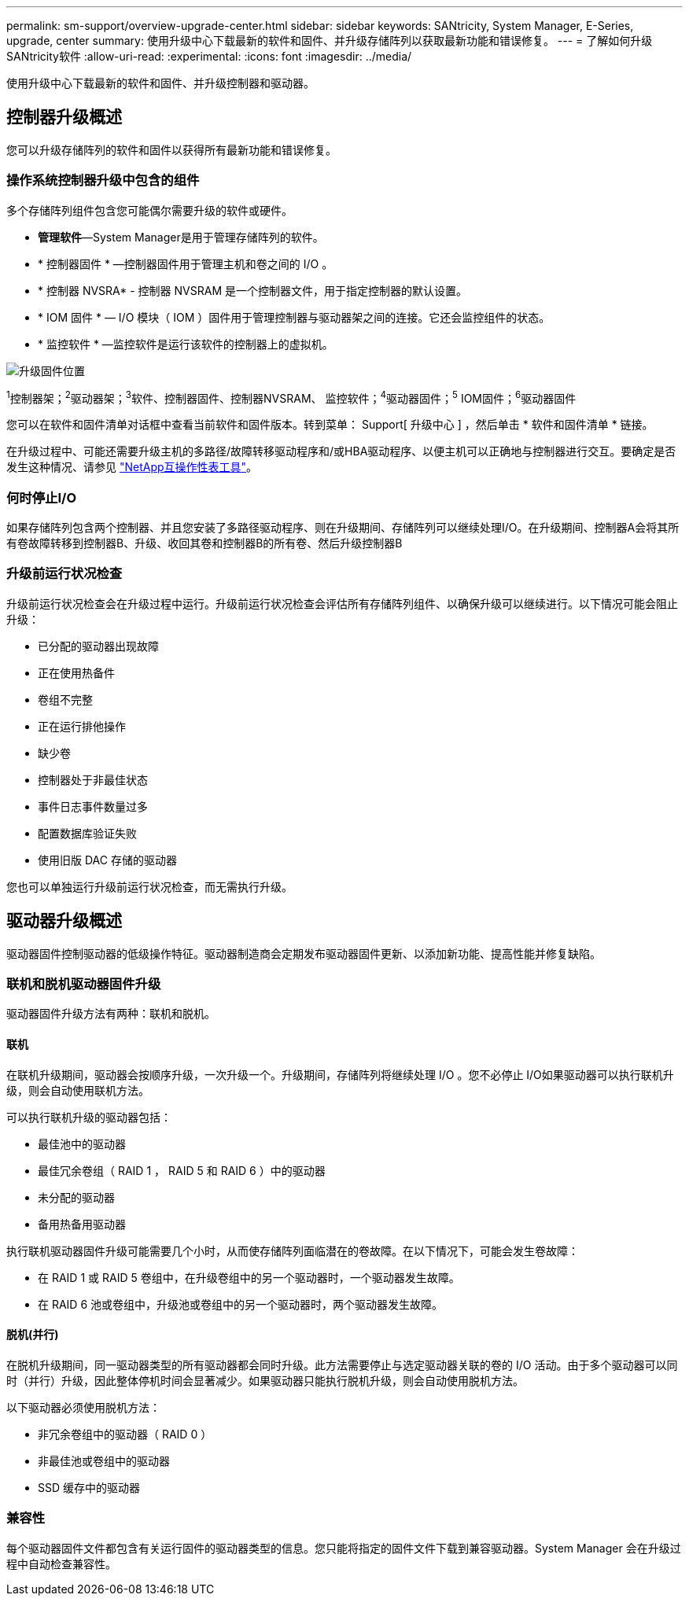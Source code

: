 ---
permalink: sm-support/overview-upgrade-center.html 
sidebar: sidebar 
keywords: SANtricity, System Manager, E-Series, upgrade, center 
summary: 使用升级中心下载最新的软件和固件、并升级存储阵列以获取最新功能和错误修复。 
---
= 了解如何升级SANtricity软件
:allow-uri-read: 
:experimental: 
:icons: font
:imagesdir: ../media/


[role="lead"]
使用升级中心下载最新的软件和固件、并升级控制器和驱动器。



== 控制器升级概述

您可以升级存储阵列的软件和固件以获得所有最新功能和错误修复。



=== 操作系统控制器升级中包含的组件

多个存储阵列组件包含您可能偶尔需要升级的软件或硬件。

* *管理软件*—System Manager是用于管理存储阵列的软件。
* * 控制器固件 * —控制器固件用于管理主机和卷之间的 I/O 。
* * 控制器 NVSRA* - 控制器 NVSRAM 是一个控制器文件，用于指定控制器的默认设置。
* * IOM 固件 * — I/O 模块（ IOM ）固件用于管理控制器与驱动器架之间的连接。它还会监控组件的状态。
* * 监控软件 * —监控软件是运行该软件的控制器上的虚拟机。


image::../media/sam1130-dwg-upgrade-firmware-locations.gif[升级固件位置]

^1^控制器架；^2^驱动器架；^3^软件、控制器固件、控制器NVSRAM、 监控软件；^4^驱动器固件；^5^ IOM固件；^6^驱动器固件

您可以在软件和固件清单对话框中查看当前软件和固件版本。转到菜单： Support[ 升级中心 ] ，然后单击 * 软件和固件清单 * 链接。

在升级过程中、可能还需要升级主机的多路径/故障转移驱动程序和/或HBA驱动程序、以便主机可以正确地与控制器进行交互。要确定是否发生这种情况、请参见 https://imt.netapp.com/matrix/#welcome["NetApp互操作性表工具"^]。



=== 何时停止I/O

如果存储阵列包含两个控制器、并且您安装了多路径驱动程序、则在升级期间、存储阵列可以继续处理I/O。在升级期间、控制器A会将其所有卷故障转移到控制器B、升级、收回其卷和控制器B的所有卷、然后升级控制器B



=== 升级前运行状况检查

升级前运行状况检查会在升级过程中运行。升级前运行状况检查会评估所有存储阵列组件、以确保升级可以继续进行。以下情况可能会阻止升级：

* 已分配的驱动器出现故障
* 正在使用热备件
* 卷组不完整
* 正在运行排他操作
* 缺少卷
* 控制器处于非最佳状态
* 事件日志事件数量过多
* 配置数据库验证失败
* 使用旧版 DAC 存储的驱动器


您也可以单独运行升级前运行状况检查，而无需执行升级。



== 驱动器升级概述

驱动器固件控制驱动器的低级操作特征。驱动器制造商会定期发布驱动器固件更新、以添加新功能、提高性能并修复缺陷。



=== 联机和脱机驱动器固件升级

驱动器固件升级方法有两种：联机和脱机。



==== 联机

在联机升级期间，驱动器会按顺序升级，一次升级一个。升级期间，存储阵列将继续处理 I/O 。您不必停止 I/O如果驱动器可以执行联机升级，则会自动使用联机方法。

可以执行联机升级的驱动器包括：

* 最佳池中的驱动器
* 最佳冗余卷组（ RAID 1 ， RAID 5 和 RAID 6 ）中的驱动器
* 未分配的驱动器
* 备用热备用驱动器


执行联机驱动器固件升级可能需要几个小时，从而使存储阵列面临潜在的卷故障。在以下情况下，可能会发生卷故障：

* 在 RAID 1 或 RAID 5 卷组中，在升级卷组中的另一个驱动器时，一个驱动器发生故障。
* 在 RAID 6 池或卷组中，升级池或卷组中的另一个驱动器时，两个驱动器发生故障。




==== 脱机(并行)

在脱机升级期间，同一驱动器类型的所有驱动器都会同时升级。此方法需要停止与选定驱动器关联的卷的 I/O 活动。由于多个驱动器可以同时（并行）升级，因此整体停机时间会显著减少。如果驱动器只能执行脱机升级，则会自动使用脱机方法。

以下驱动器必须使用脱机方法：

* 非冗余卷组中的驱动器（ RAID 0 ）
* 非最佳池或卷组中的驱动器
* SSD 缓存中的驱动器




=== 兼容性

每个驱动器固件文件都包含有关运行固件的驱动器类型的信息。您只能将指定的固件文件下载到兼容驱动器。System Manager 会在升级过程中自动检查兼容性。
